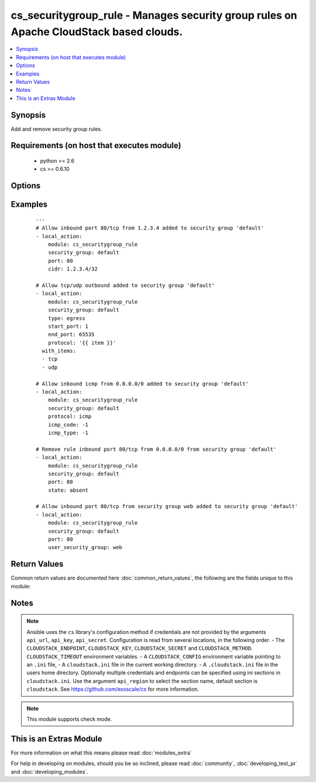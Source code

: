 .. _cs_securitygroup_rule:


cs_securitygroup_rule - Manages security group rules on Apache CloudStack based clouds.
+++++++++++++++++++++++++++++++++++++++++++++++++++++++++++++++++++++++++++++++++++++++

.. versionadded:: 2.0


.. contents::
   :local:
   :depth: 1


Synopsis
--------

Add and remove security group rules.


Requirements (on host that executes module)
-------------------------------------------

  * python >= 2.6
  * cs >= 0.6.10


Options
-------

.. raw:: html

    <table border=1 cellpadding=4>
    <tr>
    <th class="head">parameter</th>
    <th class="head">required</th>
    <th class="head">default</th>
    <th class="head">choices</th>
    <th class="head">comments</th>
    </tr>
            <tr>
    <td>api_http_method<br/><div style="font-size: small;"></div></td>
    <td>no</td>
    <td>get</td>
        <td><ul><li>get</li><li>post</li></ul></td>
        <td><div>HTTP method used.</div></td></tr>
            <tr>
    <td>api_key<br/><div style="font-size: small;"></div></td>
    <td>no</td>
    <td></td>
        <td><ul></ul></td>
        <td><div>API key of the CloudStack API.</div></td></tr>
            <tr>
    <td>api_region<br/><div style="font-size: small;"></div></td>
    <td>no</td>
    <td>cloudstack</td>
        <td><ul></ul></td>
        <td><div>Name of the ini section in the <code>cloustack.ini</code> file.</div></td></tr>
            <tr>
    <td>api_secret<br/><div style="font-size: small;"></div></td>
    <td>no</td>
    <td></td>
        <td><ul></ul></td>
        <td><div>Secret key of the CloudStack API.</div></td></tr>
            <tr>
    <td>api_timeout<br/><div style="font-size: small;"></div></td>
    <td>no</td>
    <td>10</td>
        <td><ul></ul></td>
        <td><div>HTTP timeout.</div></td></tr>
            <tr>
    <td>api_url<br/><div style="font-size: small;"></div></td>
    <td>no</td>
    <td></td>
        <td><ul></ul></td>
        <td><div>URL of the CloudStack API e.g. https://cloud.example.com/client/api.</div></td></tr>
            <tr>
    <td>cidr<br/><div style="font-size: small;"></div></td>
    <td>no</td>
    <td>0.0.0.0/0</td>
        <td><ul></ul></td>
        <td><div>CIDR (full notation) to be used for security group rule.</div></td></tr>
            <tr>
    <td>end_port<br/><div style="font-size: small;"></div></td>
    <td>no</td>
    <td></td>
        <td><ul></ul></td>
        <td><div>End port for this rule. Required if <code>protocol=tcp</code> or <code>protocol=udp</code>, but <code>start_port</code> will be used if not set.</div></td></tr>
            <tr>
    <td>icmp_code<br/><div style="font-size: small;"></div></td>
    <td>no</td>
    <td></td>
        <td><ul></ul></td>
        <td><div>Error code for this icmp message. Required if <code>protocol=icmp</code>.</div></td></tr>
            <tr>
    <td>icmp_type<br/><div style="font-size: small;"></div></td>
    <td>no</td>
    <td></td>
        <td><ul></ul></td>
        <td><div>Type of the icmp message being sent. Required if <code>protocol=icmp</code>.</div></td></tr>
            <tr>
    <td>poll_async<br/><div style="font-size: small;"></div></td>
    <td>no</td>
    <td>True</td>
        <td><ul></ul></td>
        <td><div>Poll async jobs until job has finished.</div></td></tr>
            <tr>
    <td>project<br/><div style="font-size: small;"></div></td>
    <td>no</td>
    <td></td>
        <td><ul></ul></td>
        <td><div>Name of the project the security group to be created in.</div></td></tr>
            <tr>
    <td>protocol<br/><div style="font-size: small;"></div></td>
    <td>no</td>
    <td>tcp</td>
        <td><ul><li>tcp</li><li>udp</li><li>icmp</li><li>ah</li><li>esp</li><li>gre</li></ul></td>
        <td><div>Protocol of the security group rule.</div></td></tr>
            <tr>
    <td>security_group<br/><div style="font-size: small;"></div></td>
    <td>yes</td>
    <td></td>
        <td><ul></ul></td>
        <td><div>Name of the security group the rule is related to. The security group must be existing.</div></td></tr>
            <tr>
    <td>start_port<br/><div style="font-size: small;"></div></td>
    <td>no</td>
    <td></td>
        <td><ul></ul></td>
        <td><div>Start port for this rule. Required if <code>protocol=tcp</code> or <code>protocol=udp</code>.</div></br>
        <div style="font-size: small;">aliases: port<div></td></tr>
            <tr>
    <td>state<br/><div style="font-size: small;"></div></td>
    <td>no</td>
    <td>present</td>
        <td><ul><li>present</li><li>absent</li></ul></td>
        <td><div>State of the security group rule.</div></td></tr>
            <tr>
    <td>type<br/><div style="font-size: small;"></div></td>
    <td>no</td>
    <td>ingress</td>
        <td><ul><li>ingress</li><li>egress</li></ul></td>
        <td><div>Ingress or egress security group rule.</div></td></tr>
            <tr>
    <td>user_security_group<br/><div style="font-size: small;"></div></td>
    <td>no</td>
    <td></td>
        <td><ul></ul></td>
        <td><div>Security group this rule is based of.</div></td></tr>
        </table>
    </br>



Examples
--------

 ::

    ---
    # Allow inbound port 80/tcp from 1.2.3.4 added to security group 'default'
    - local_action:
        module: cs_securitygroup_rule
        security_group: default
        port: 80
        cidr: 1.2.3.4/32
    
    # Allow tcp/udp outbound added to security group 'default'
    - local_action:
        module: cs_securitygroup_rule
        security_group: default
        type: egress
        start_port: 1
        end_port: 65535
        protocol: '{{ item }}'
      with_items:
      - tcp
      - udp
    
    # Allow inbound icmp from 0.0.0.0/0 added to security group 'default'
    - local_action:
        module: cs_securitygroup_rule
        security_group: default
        protocol: icmp
        icmp_code: -1
        icmp_type: -1
    
    # Remove rule inbound port 80/tcp from 0.0.0.0/0 from security group 'default'
    - local_action:
        module: cs_securitygroup_rule
        security_group: default
        port: 80
        state: absent
    
    # Allow inbound port 80/tcp from security group web added to security group 'default'
    - local_action:
        module: cs_securitygroup_rule
        security_group: default
        port: 80
        user_security_group: web

Return Values
-------------

Common return values are documented here :doc:`common_return_values`, the following are the fields unique to this module:

.. raw:: html

    <table border=1 cellpadding=4>
    <tr>
    <th class="head">name</th>
    <th class="head">description</th>
    <th class="head">returned</th>
    <th class="head">type</th>
    <th class="head">sample</th>
    </tr>

        <tr>
        <td> protocol </td>
        <td> protocol of the rule. </td>
        <td align=center> success </td>
        <td align=center> string </td>
        <td align=center> tcp </td>
    </tr>
            <tr>
        <td> user_security_group </td>
        <td> user security group of the rule. </td>
        <td align=center> success and user_security_group is defined </td>
        <td align=center> string </td>
        <td align=center> default </td>
    </tr>
            <tr>
        <td> end_port </td>
        <td> end port of the rule. </td>
        <td align=center> success </td>
        <td align=center> int </td>
        <td align=center> 80 </td>
    </tr>
            <tr>
        <td> security_group </td>
        <td> security group of the rule. </td>
        <td align=center> success </td>
        <td align=center> string </td>
        <td align=center> default </td>
    </tr>
            <tr>
        <td> start_port </td>
        <td> start port of the rule. </td>
        <td align=center> success </td>
        <td align=center> int </td>
        <td align=center> 80 </td>
    </tr>
            <tr>
        <td> cidr </td>
        <td> CIDR of the rule. </td>
        <td align=center> success and cidr is defined </td>
        <td align=center> string </td>
        <td align=center> 0.0.0.0/0 </td>
    </tr>
            <tr>
        <td> type </td>
        <td> type of the rule. </td>
        <td align=center> success </td>
        <td align=center> string </td>
        <td align=center> ingress </td>
    </tr>
            <tr>
        <td> id </td>
        <td> UUID of the of the rule. </td>
        <td align=center> success </td>
        <td align=center> string </td>
        <td align=center> a6f7a5fc-43f8-11e5-a151-feff819cdc9f </td>
    </tr>
        
    </table>
    </br></br>

Notes
-----

.. note:: Ansible uses the ``cs`` library's configuration method if credentials are not provided by the arguments ``api_url``, ``api_key``, ``api_secret``. Configuration is read from several locations, in the following order. - The ``CLOUDSTACK_ENDPOINT``, ``CLOUDSTACK_KEY``, ``CLOUDSTACK_SECRET`` and ``CLOUDSTACK_METHOD``. ``CLOUDSTACK_TIMEOUT`` environment variables. - A ``CLOUDSTACK_CONFIG`` environment variable pointing to an ``.ini`` file, - A ``cloudstack.ini`` file in the current working directory. - A ``.cloudstack.ini`` file in the users home directory. Optionally multiple credentials and endpoints can be specified using ini sections in ``cloudstack.ini``. Use the argument ``api_region`` to select the section name, default section is ``cloudstack``. See https://github.com/exoscale/cs for more information.
.. note:: This module supports check mode.


    
This is an Extras Module
------------------------

For more information on what this means please read :doc:`modules_extra`

    
For help in developing on modules, should you be so inclined, please read :doc:`community`, :doc:`developing_test_pr` and :doc:`developing_modules`.

